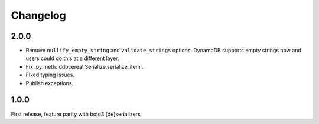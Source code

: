 Changelog
=========
2.0.0
-----
* Remove ``nullify_empty_string`` and ``validate_strings`` options. DynamoDB
  supports empty strings now and users could do this at a different layer.
* Fix :py:meth:`ddbcereal.Serialize.serialize_item`.
* Fixed typing issues.
* Publish exceptions.

1.0.0
-----
First release, feature parity with boto3 [de]serializers.
